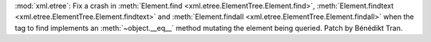 :mod:`xml.etree`: Fix a crash in :meth:`Element.find <xml.etree.ElementTree.Element.find>`,
:meth:`Element.findtext <xml.etree.ElementTree.Element.findtext>` and
:meth:`Element.findall <xml.etree.ElementTree.Element.findall>` when the tag
to find implements an :meth:`~object.__eq__` method mutating the element
being queried. Patch by Bénédikt Tran.
